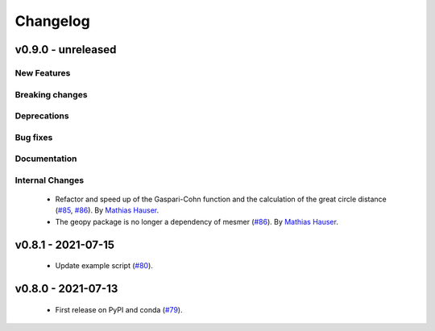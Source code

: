 Changelog
=========

v0.9.0 - unreleased
-------------------

New Features
^^^^^^^^^^^^


Breaking changes
^^^^^^^^^^^^^^^^


Deprecations
^^^^^^^^^^^^


Bug fixes
^^^^^^^^^


Documentation
^^^^^^^^^^^^^


Internal Changes
^^^^^^^^^^^^^^^^

 - Refactor and speed up of the Gaspari-Cohn function and the calculation of the great
   circle distance (`#85 <https://github.com/MESMER-group/mesmer/pull/85>`_,
   `#86 <https://github.com/MESMER-group/mesmer/pull/86>`_).
   By `Mathias Hauser <https://github.com/mathause>`_.
 - The geopy package is no longer a dependency of mesmer
   (`#86 <https://github.com/MESMER-group/mesmer/pull/86>`_).
   By `Mathias Hauser <https://github.com/mathause>`_.

v0.8.1 - 2021-07-15
-------------------

 - Update example script (`#80 <https://github.com/MESMER-group/mesmer/pull/80>`_).

v0.8.0 - 2021-07-13
-------------------

 - First release on PyPI and conda (`#79 <https://github.com/MESMER-group/mesmer/pull/79>`_).
